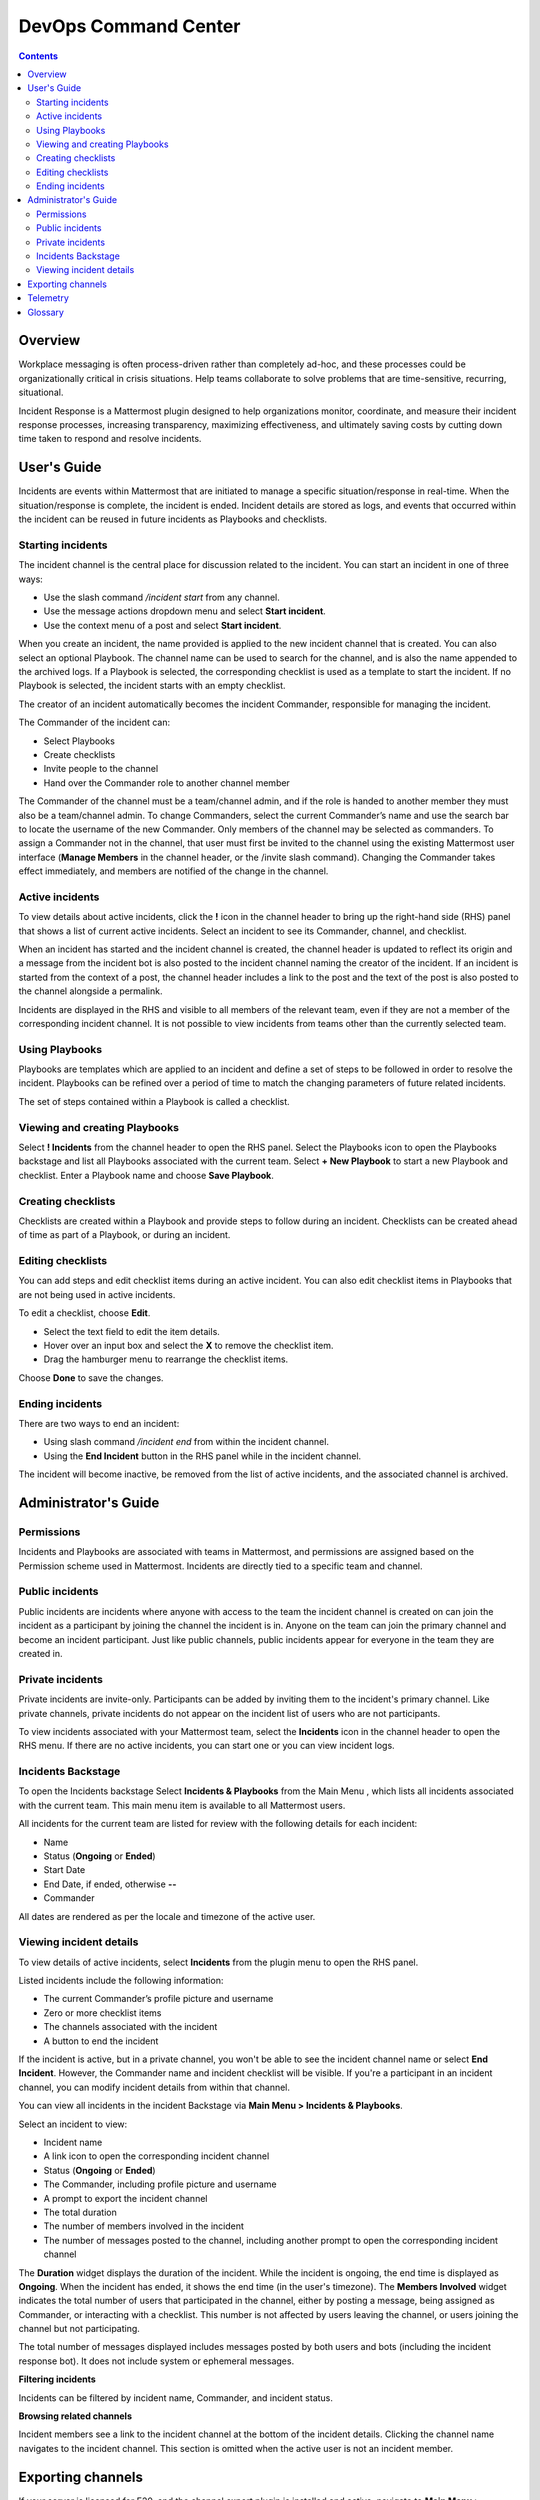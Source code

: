 =====================
DevOps Command Center
=====================


.. contents:: Contents
  :backlinks: top
  :local:
  :depth: 2

Overview
^^^^^^^

Workplace messaging is often process-driven rather than completely ad-hoc, and these processes could be organizationally critical in crisis situations. Help
teams collaborate to solve problems that are time-sensitive, recurring, situational.

Incident Response is a Mattermost plugin designed to help organizations monitor, coordinate,
and measure their incident response processes, increasing transparency, maximizing effectiveness, and ultimately saving costs by cutting down time taken to respond and resolve incidents.


User's Guide
^^^^^^^^^^^^^

Incidents are events within Mattermost that are initiated to manage a specific situation/response in real-time. When the situation/response is complete, the incident is ended.
Incident details are stored as logs, and events that occurred within the incident can be reused in future incidents as Playbooks and checklists.

Starting incidents
~~~~~~~~~~~~~~~~~~

The incident channel is the central place for discussion related to the incident. You can start an incident in one of three ways:

- Use the slash command */incident start* from any channel.
- Use the message actions dropdown menu and select **Start incident**.
- Use the context menu of a post and select **Start incident**.

When you create an incident, the name provided is applied to the new incident channel that is created. You can also select an optional Playbook. The channel name can be used to
search for the channel, and is also the name appended to the archived logs. If a Playbook is selected,
the corresponding checklist is used as a template to start the incident. If no Playbook is selected, the incident starts with an empty checklist.

The creator of an incident automatically becomes the incident Commander, responsible for managing the incident.

The Commander of the incident can:

- Select Playbooks
- Create checklists
- Invite people to the channel
- Hand over the Commander role to another channel member

The Commander of the channel must be a team/channel admin, and if the role is handed to another member they must also be a team/channel admin. To change Commanders,
select the current Commander’s name and use the search bar to locate the username of the new Commander. Only members of the channel may be selected as commanders. To assign a
Commander not in the channel, that user must first be invited to the channel using the existing Mattermost user interface (**Manage Members** in the channel header, or the /invite slash command).
Changing the Commander takes effect immediately, and members are notified of the change in the channel.

Active incidents
~~~~~~~~~~~~~~~~

To view details about active incidents, click the **!** icon in the channel header to bring up the right-hand side (RHS) panel that shows a list of current
active incidents. Select an incident to see its Commander, channel, and checklist.

When an incident has started and the incident channel is created, the channel header is updated to reflect its origin and
a message from the incident bot is also posted to the incident channel naming the creator of the incident. If an incident is started
from the context of a post, the channel header includes a link to the post and the text of the post is also posted to the channel alongside a permalink.

Incidents are displayed in the RHS and visible to all members of the relevant team, even if they are not a member of the corresponding incident channel. It
is not possible to view incidents from teams other than the currently selected team.

Using Playbooks
~~~~~~~~~~~~~~~~

Playbooks are templates which are applied to an incident and define a set of steps to be followed in order to resolve the incident. Playbooks can be
refined over a period of time to match the changing parameters of future related incidents.

The set of steps contained within a Playbook is called a checklist.

Viewing and creating Playbooks
~~~~~~~~~~~~~~~~~~~~~~~~~~~~~~~

Select **! Incidents** from the channel header to open the RHS panel. Select the Playbooks icon to open the Playbooks backstage and list all Playbooks associated with the current team.
Select **+ New Playbook** to start a new Playbook and checklist. Enter a Playbook name and choose **Save Playbook**.

Creating checklists
~~~~~~~~~~~~~~~~~~~

Checklists are created within a Playbook and provide steps to follow during an incident. Checklists can be created ahead of time as part of a Playbook, or during an incident.


Editing checklists
~~~~~~~~~~~~~~~~~~~

You can add steps and edit checklist items during an active incident. You can also edit checklist items in Playbooks that are not being used in active incidents. 

To edit a checklist, choose **Edit**.

- Select the text field to edit the item details. 
- Hover over an input box and select the **X** to remove the checklist item.
- Drag the hamburger menu to rearrange the checklist items.

Choose **Done** to save the changes.


Ending incidents
~~~~~~~~~~~~~~~~

There are two ways to end an incident:

- Using slash command */incident end* from within the incident channel.
- Using the **End Incident** button in the RHS panel while in the incident channel.

The incident will become inactive, be removed from the list of active incidents, and the associated channel is archived.


Administrator's Guide
^^^^^^^^^^^^^^^^^^^^^^

Permissions
~~~~~~~~~~~~~~~~~~~~~

Incidents and Playbooks are associated with teams in Mattermost, and permissions are assigned based on the Permission scheme used in Mattermost. Incidents
are directly tied to a specific team and channel.

Public incidents
~~~~~~~~~~~~~~~~~~~~~

Public incidents are incidents where anyone with access to the team the incident channel is created on can join the incident as a participant by joining the channel
the incident is in. Anyone on the team can join the primary channel and become an incident participant. Just like public channels, public incidents appear for everyone
in the team they are created in.

Private incidents
~~~~~~~~~~~~~~~~~~~~~

Private incidents are invite-only. Participants can be added by inviting them to the incident's primary channel. Like private channels, private incidents do not appear on
the incident list of users who are not participants.

To view incidents associated with your Mattermost team, select the **Incidents** icon in the channel header to open the RHS menu. If there are no active incidents, you can
start one or you can view incident logs.

Incidents Backstage
~~~~~~~~~~~~~~~~~~~~~~~~~~~~~~~

To open the Incidents backstage Select **Incidents & Playbooks** from the Main Menu , which lists all incidents associated with the current team. This main menu item is available to all Mattermost users.

All incidents for the current team are listed for review with the following details for each incident:

- Name
- Status (**Ongoing** or **Ended**)
- Start Date
- End Date, if ended, otherwise **--**
- Commander

All dates are rendered as per the locale and timezone of the active user.

Viewing incident details
~~~~~~~~~~~~~~~~~~~~~~~~~~~~~~~

To view details of active incidents, select **Incidents** from the plugin menu to open the RHS panel.

Listed incidents include the following information:

- The current Commander’s profile picture and username
- Zero or more checklist items
- The channels associated with the incident
- A button to end the incident

If the incident is active, but in a private channel, you won't be able to see the incident channel name or select **End Incident**. However, the Commander name and incident
checklist will be visible. If you're a participant in an incident channel, you can modify incident details from within that channel.

You can view all incidents in the incident Backstage via **Main Menu > Incidents & Playbooks**.

Select an incident to view:

- Incident name
- A link icon to open the corresponding incident channel
- Status (**Ongoing** or **Ended**)
- The Commander, including profile picture and username
- A prompt to export the incident channel
- The total duration
- The number of members involved in the incident
- The number of messages posted to the channel, including another prompt to open the corresponding incident channel

The **Duration** widget displays the duration of the incident. While the incident is ongoing, the end time is displayed as **Ongoing**. When the incident has ended, it
shows the end time (in the user's timezone). The **Members Involved** widget indicates the total number of users that participated in the channel, either
by posting a message, being assigned as Commander, or interacting with a checklist. This number is not affected by users leaving the channel, or users joining the channel but not participating.

The total number of messages displayed includes messages posted by both users and bots (including the incident response bot). It does not include system or ephemeral messages.

**Filtering incidents**

Incidents can be filtered by incident name, Commander, and incident status.

**Browsing related channels**

Incident members see a link to the incident channel at the bottom of the incident details. Clicking the channel name navigates to the incident channel.
This section is omitted when the active user is not an incident member.

Exporting channels
^^^^^^^^^^^^^^^^^

If your server is licensed for E20, and the channel export plugin is installed and active, navigate to **Main Menu > Incidents & Playbooks**, select an incident, and
then choose **Export Incident Channel** in the top-right corner to download the contents of the incident channel as a CSV. The file excludes attachments, but includes system messages.
If you have an E20 license but the channel export plugin is not installed, or the plugin is installed but not enabled, it’s not possible to select **Export Incident Channel**.

To install and activate the plugin, navigate to the plugins menu and follow the steps provided.

Telemetry
^^^^^^^^^^

During beta early access, events for the Incident Response plugin are collected regardless of the server telemetry configuration. In other words, even if
telemetry is disabled in your Mattermost server, the information described on this page is still collected.

We only track the events that create, delete or update any items. We never track the specific content of the items. In particular, we
do not collect the name of the incidents or the contents of the checklist items.

Every event we track is accompanied with metadata that help us identify each event and isolate it from the rest of the servers. We can group all
events that are coming from a single server, but never identify that server. The following list details the metadata that accompanies every event:

- ``diagnosticID``: Unique identifier of the server the plugin is running on.
- ``serverVersion``: Version of the server the plugin is running on.
- ``pluginVersion``: Version of the plugin.
- Fields automatically generated by Rudder:
  
  - ``eventTimeStamp``: Timestamp on when the event was queued to send to the server.
  - ``createdAt``: Timestamp on when the event was sent to the server.
  - ``id``: Unique identifier of the event.
  - ``event integrations``: Unused field. It always contains the value null.
  - ``event originalTimestamp``: Timestamp on when the event actually happened. It always equals eventTimeStamp.
  - ``type``: Type of the event. It always contains the string ”track”.

**Events data**

.. csv-table::
    :header: "Event", "Triggers", "Information collected"

    "Incident created", "- Any user sends the ``/incident start`` command and creates an incident. 
    - Any user clicks on the ``+`` button on the Incident list view, in the RHS and creates an incident.
    - Any user clicks on the drop-down menu of any post, clicks on the ``Start incident`` option and creates an incident", "
    - ``ID``: Unique identifier of the incident.
    - ``IsActive``: Boolean  value indicating if the incident is active. It always equals ``true``.
    - ``CommanderUserID``: Unique identifier of the commander of the incident. It equals the identifier of the user that created the incident.
    - ``TeamID``: Unique identifier of the team where the incident channel is created.
    - ``CreatedAt``: Timestamp of the incident creation.
    - ``ChannelIDs``: A list containing a single element, the channel created along with the incident.
    - ``PostID``: Unique identifier of the post .
    - ``NumChecklists``: Number of checklists. It always equals 1.
    - ``TotalChecklistItems``: Number of checklist items this incident starts with. It always equals 0."
    "Incident finished.", "- Any user sends the ``/incident end`` command. 
    - Any user clicks on the ``End Incident`` button through the incident details view, in the RHS.", "
    - ``ID``: Unique identifier of the incident.
    - ``IsActive``: Boolean  value indicating if the incident is active. It always equals ``false``.
    - ``CommanderUserID``: Unique identifier of the commander of the incident. It equals the identifier of the user that created the incident.
    - ``UserID``: Unique identifier of user that ended the incident.
    - ``TeamID``: Unique identifier of the team where the incident channel is created.
    - ``CreatedAt``: Timestamp of the incident creation.
    - ``ChannelIDs``: A list containing a single element, the channel created along with the incident.
    - ``PostID``: Unique identifier of the post .
    - ``NumChecklists``: Number of checklists. It always equals 1.
    - ``TotalChecklistItems``: Number of checklist items this incident starts with. It always equals 0."
    "Checklist item created", "- Any user creates a new checklist item through the incident details view, in the RHS.", "
    - ``IncidentID``: Unique identifier of the incident where the item was created.
    - ``UserID``: Unique identifier of the user that created the item."
    "Checklist item removed.", "- Any user deletes a checklist item through the incident details view, in the RHS.", "
    - ``IncidentID``: Unique identifier of the incident where the item was.
    - ``UserID``: Unique identifier of the user that removed the item."
    "Checklist item renamed.", "- Any user edit the contents of a checklist item through the incident details view, in the RHS.", "
    - ``IncidentID``: Unique identifier of the incident where the item was.
    - ``UserID``: Unique identifier of the user that removed the item."
    "Checklist item moved.", "- Any user moves the position of a checklist item in the list through the incident details view, in the RHS.", "
    - ``IncidentID``: Unique identifier of the incident where the item is.
    - ``UserID``: Unique identifier of the user that edited the item."
    "Unchecked checklist item checked.", "- Any user checks an unchecked checklist item through the incident details view, in the RHS.", "
    - ``IncidentID``: Unique identifier of the incident where the item is.
    - ``UserID``: Unique identifier of the user that checked the item."
    "Checked checklist item unchecked.", "- Any user unchecks a checked checklist item through the incident details view, in the RHS.", "
    - ``IncidentID``: Unique identifier of the incident where the item is.
    - ``UserID``: Unique identifier of the user that checked the item."
    
Glossary
^^^^^^^^

* **Incident**: An event requiring the coordinated actions of one or more Mattermost users. An incident is either ongoing or closed.
* **Playbook**: A set of steps to execute as part of resolving an incident. It consists of one or more checklists, with each checklist item representing a single step.
* **Commander**: The Mattermost user currently responsible for transitioning an incident from ongoing to closed.
* **Incident channel**: A Mattermost channel dedicated to real-time conversation about the incident.
* **Incident member**: A Mattermost user with access to the corresponding incident channel.
* **The RHS**: The incident list and incident details displayed on the right hand side of the webapp. Clicking an incident from the list in the RHS surfaces details of the selected incident. It is not available on mobile.
* **The backstage**: The full-screen analytics and configuration screens accessible from the webapp. It is not available on mobile.

